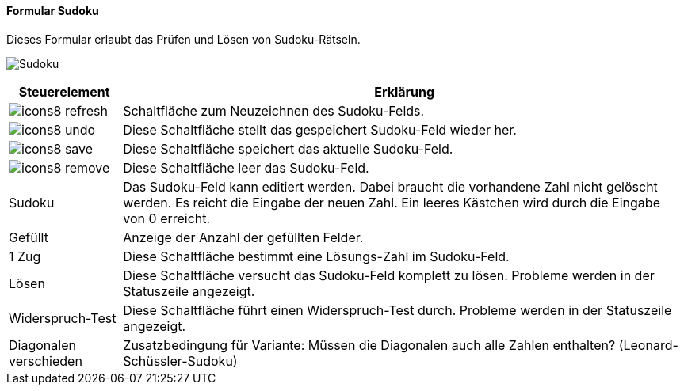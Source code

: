 :so100-title: Sudoku
anchor:SO100[{so100-title}]

==== Formular {so100-title}

Dieses Formular erlaubt das Prüfen und Lösen von Sudoku-Rätseln.

image:SO100.png[{so100-title},title={so100-title}]

[width="100%",cols="<1,<5",frame="all",options="header"]
|==========================
|Steuerelement|Erklärung
|image:icon/icons8-refresh.png[title="Aktualisieren",width={icon-width}]|Schaltfläche zum Neuzeichnen des Sudoku-Felds.
|image:icon/icons8-undo.png[title="Rückgängig",width={icon-width}]      |Diese Schaltfläche stellt das gespeichert Sudoku-Feld wieder her.
|image:icon/icons8-save.png[title="Export",width={icon-width}]          |Diese Schaltfläche speichert das aktuelle Sudoku-Feld.
|image:icon/icons8-remove.png[title="Löschen",width={icon-width}]       |Diese Schaltfläche leer das Sudoku-Feld.
|Sudoku       |Das Sudoku-Feld kann editiert werden. Dabei braucht die vorhandene Zahl nicht gelöscht werden. Es reicht die Eingabe der neuen Zahl. Ein leeres Kästchen wird durch die Eingabe von 0 erreicht.
|Gefüllt      |Anzeige der Anzahl der gefüllten Felder.
|1 Zug        |Diese Schaltfläche bestimmt eine Lösungs-Zahl im Sudoku-Feld.
|Lösen        |Diese Schaltfläche versucht das Sudoku-Feld komplett zu lösen. Probleme werden in der Statuszeile angezeigt.
|Widerspruch-Test|Diese Schaltfläche führt einen Widerspruch-Test durch. Probleme werden in der Statuszeile angezeigt.
|Diagonalen verschieden|Zusatzbedingung für Variante: Müssen die Diagonalen auch alle Zahlen enthalten? (Leonard-Schüssler-Sudoku)
|==========================
